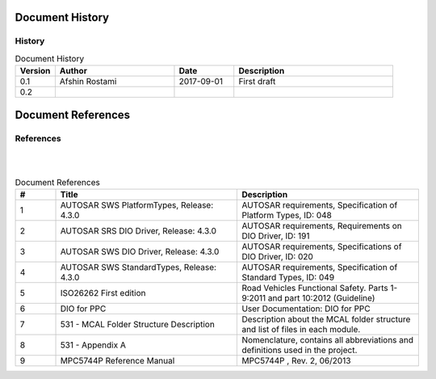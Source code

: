 Document History
===================

History
-----------------

.. list-table:: Document History
  :widths: 10 30 15 40
  :header-rows: 1
  :align: left

  * - Version
    - Author
    - Date
    - Description
  * - 0.1
    - Afshin Rostami 
    - 2017-09-01
    - First draft    
  * - 0.2
    - 
    - 
    - 



Document References
===================



References
-----------------
|
|

.. list-table:: Document References
  :widths: 10 45 45
  :header-rows: 1
  :align: left

  * - #
    - Title
    - Description 
  * - 1
    - AUTOSAR SWS PlatformTypes, Release: 4.3.0
    - AUTOSAR requirements, Specification of Platform Types, ID: 048
  * - 2
    - AUTOSAR SRS DIO Driver, Release: 4.3.0
    - AUTOSAR requirements, Requirements on DIO Driver, ID: 191
  * - 3
    - AUTOSAR SWS DIO Driver, Release: 4.3.0
    - AUTOSAR requirements, Specifications of DIO Driver, ID: 020
  * - 4
    - AUTOSAR SWS StandardTypes, Release: 4.3.0
    - AUTOSAR requirements, Specification of Standard Types, ID: 049
  * - 5
    - ISO26262 First edition
    - Road Vehicles Functional Safety. Parts 1-9:2011 and part 10:2012 (Guideline)
  * - 6
    - DIO for PPC
    - User Documentation: DIO for PPC
  * - 7
    - 531 - MCAL Folder Structure Description
    - Description about the MCAL folder structure and list of files in each module.
  * - 8
    - 531 - Appendix A
    - Nomenclature, contains all abbreviations and definitions used in the project.
  * - 9
    - MPC5744P Reference Manual
    - MPC5744P , Rev. 2, 06/2013

	
